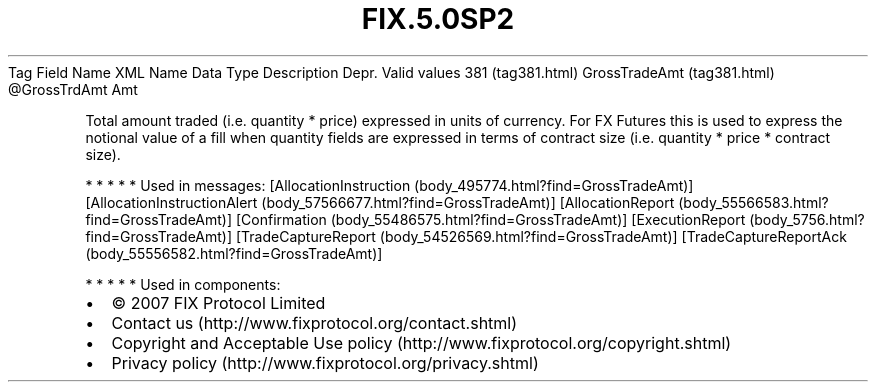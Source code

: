 .TH FIX.5.0SP2 "" "" "Tag #381"
Tag
Field Name
XML Name
Data Type
Description
Depr.
Valid values
381 (tag381.html)
GrossTradeAmt (tag381.html)
\@GrossTrdAmt
Amt
.PP
Total amount traded (i.e. quantity * price) expressed in units of
currency. For FX Futures this is used to express the notional value
of a fill when quantity fields are expressed in terms of contract
size (i.e. quantity * price * contract size).
.PP
   *   *   *   *   *
Used in messages:
[AllocationInstruction (body_495774.html?find=GrossTradeAmt)]
[AllocationInstructionAlert (body_57566677.html?find=GrossTradeAmt)]
[AllocationReport (body_55566583.html?find=GrossTradeAmt)]
[Confirmation (body_55486575.html?find=GrossTradeAmt)]
[ExecutionReport (body_5756.html?find=GrossTradeAmt)]
[TradeCaptureReport (body_54526569.html?find=GrossTradeAmt)]
[TradeCaptureReportAck (body_55556582.html?find=GrossTradeAmt)]
.PP
   *   *   *   *   *
Used in components:

.PD 0
.P
.PD

.PP
.PP
.IP \[bu] 2
© 2007 FIX Protocol Limited
.IP \[bu] 2
Contact us (http://www.fixprotocol.org/contact.shtml)
.IP \[bu] 2
Copyright and Acceptable Use policy (http://www.fixprotocol.org/copyright.shtml)
.IP \[bu] 2
Privacy policy (http://www.fixprotocol.org/privacy.shtml)
